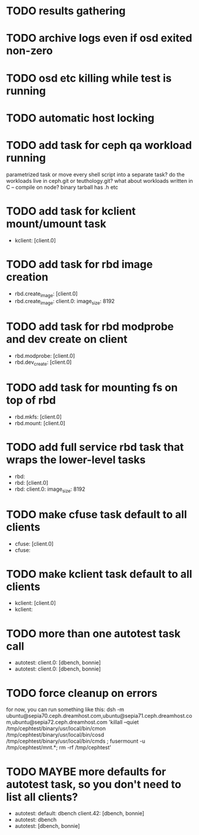 #+FILETAGS: :newdream:teuthology:todo:

* TODO results gathering
* TODO archive logs even if osd exited non-zero
* TODO osd etc killing while test is running
* TODO automatic host locking
* TODO add task for ceph qa workload running
parametrized task or move every shell script into a separate task?
do the workloads live in ceph.git or teuthology.git?
what about workloads written in C -- compile on node? binary tarball has .h etc
* TODO add task for kclient mount/umount task
- kclient: [client.0]
* TODO add task for rbd image creation
- rbd.create_image: [client.0]
- rbd.create_image:
    client.0:
      image_size: 8192
* TODO add task for rbd modprobe and dev create on client
- rbd.modprobe: [client.0]
- rbd.dev_create: [client.0]
* TODO add task for mounting fs on top of rbd
- rbd.mkfs: [client.0]
- rbd.mount: [client.0]
* TODO add full service rbd task that wraps the lower-level tasks
- rbd:
- rbd: [client.0]
- rbd:
    client.0:
      image_size: 8192
* TODO make cfuse task default to all clients
- cfuse: [client.0]
- cfuse:
* TODO make kclient task default to all clients
- kclient: [client.0]
- kclient:
* TODO more than one autotest task call
- autotest:
    client.0: [dbench, bonnie]
- autotest:
    client.0: [dbench, bonnie]
* TODO force cleanup on errors
for now, you can run something like this:
dsh -m ubuntu@sepia70.ceph.dreamhost.com,ubuntu@sepia71.ceph.dreamhost.com,ubuntu@sepia72.ceph.dreamhost.com 'killall --quiet /tmp/cephtest/binary/usr/local/bin/cmon /tmp/cephtest/binary/usr/local/bin/cosd /tmp/cephtest/binary/usr/local/bin/cmds ; fusermount -u /tmp/cephtest/mnt.*; rm -rf /tmp/cephtest' 
* TODO MAYBE more defaults for autotest task, so you don't need to list all clients?
- autotest:
    default: dbench
    client.42: [dbench, bonnie]
- autotest: dbench
- autotest: [dbench, bonnie]
